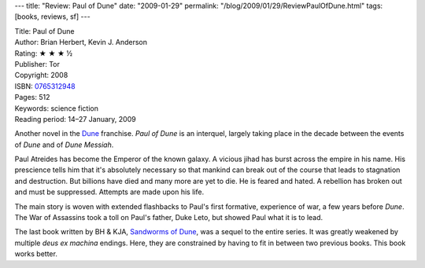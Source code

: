 ---
title: "Review: Paul of Dune"
date: "2009-01-29"
permalink: "/blog/2009/01/29/ReviewPaulOfDune.html"
tags: [books, reviews, sf]
---



.. image:: https://images-na.ssl-images-amazon.com/images/P/0765312948.01.MZZZZZZZ.jpg
    :alt: Paul of Dune
    :target: http://www.elliottbaybook.com/product/info.jsp?isbn=0765312948
    :class: right-float

| Title: Paul of Dune
| Author: Brian Herbert, Kevin J. Anderson
| Rating: ★ ★ ★ ½
| Publisher: Tor
| Copyright: 2008
| ISBN: `0765312948 <http://www.elliottbaybook.com/product/info.jsp?isbn=0765312948>`_
| Pages: 512
| Keywords: science fiction
| Reading period: 14–27 January, 2009

Another novel in the Dune_ franchise.
*Paul of Dune* is an interquel,
largely taking place in the decade
between the events of *Dune* and of *Dune Messiah*.

Paul Atreides has become the Emperor of the known galaxy.
A vicious jihad has burst across the empire in his name.
His prescience tells him that it's absolutely necessary
so that mankind can break out of the course that leads to stagnation and destruction.
But billions have died and many more are yet to die.
He is feared and hated.
A rebellion has broken out and must be suppressed.
Attempts are made upon his life.

The main story is woven with extended flashbacks
to Paul's first formative, experience of war,
a few years before *Dune*.
The War of Assassins took a toll on Paul's father, Duke Leto,
but showed Paul what it is to lead.

The last book written by BH & KJA, `Sandworms of Dune`_,
was a sequel to the entire series.
It was greatly weakened by multiple *deus ex machina* endings.
Here, they are constrained by having to fit in between
two previous books.
This book works better.

.. _Dune:
    http://en.wikipedia.org/wiki/Dune_universe
.. _Sandworms of Dune:
    /blog/2007/08/20/ReviewSandwormsOfDune.html

.. _permalink:
    /blog/2009/01/29/ReviewPaulOfDune.html
